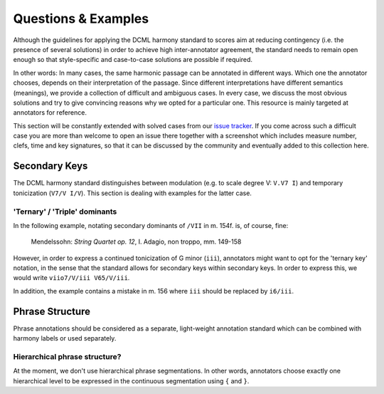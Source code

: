 ********************
Questions & Examples
********************

Although the guidelines for applying the DCML harmony standard to scores aim at
reducing contingency (i.e. the presence of several solutions) in order to
achieve high inter-annotator agreement, the standard needs to remain open enough
so that style-specific and case-to-case solutions are possible if required.

In other words: In many cases, the same harmonic passage can be annotated in
different ways. Which one the annotator chooses, depends on their interpretation
of the passage. Since different interpretations have different semantics
(meanings), we provide a collection of difficult and ambiguous cases. In every
case, we discuss the most obvious solutions and try to give convincing reasons
why we opted for a particular one. This resource is mainly targeted at
annotators for reference.

This section will be constantly extended with solved cases from our
`issue tracker <https://github.com/DCMLab/standards/issues>`_. If you come
across such a difficult case you are more than welcome to open an issue there
together with a screenshot which includes measure number, clefs, time and key
signatures, so that it can be discussed by the community and eventually added
to this collection here.

Secondary Keys
==============

The DCML harmony standard distinguishes between modulation (e.g. to scale degree
V: ``V.V7 I``) and temporary tonicization (``V7/V I/V``). This section is dealing
with examples for the latter case.

'Ternary' / 'Triple' dominants
------------------------------

In the following example, notating secondary dominants of ``/VII`` in m. 154f.
is, of course, fine:

.. figure:: ../img/mendelssohn_op12_I_149-158.png
    :alt: Ternary key in a Mendelssohn quartet
    :target: ../../img/mendelssohn_op12_I_149-158.png

    Mendelssohn: `String Quartet op. 12`, I. Adagio, non troppo, mm. 149-158

However, in order to express a continued tonicization of G minor (``iii``),
annotators might want to opt for the 'ternary key' notation, in the sense that
the standard allows for secondary keys within secondary keys. In order to
express this, we would write ``viio7/V/iii V65/V/iii``.

In addition, the example contains a mistake in m. 156 where ``iii`` should be
replaced by ``i6/iii``.

Phrase Structure
================

Phrase annotations should be considered as a separate, light-weight annotation
standard which can be combined with harmony labels or used separately.

Hierarchical phrase structure?
------------------------------

At the moment, we don't use hierarchical phrase segmentations. In other words,
annotators choose exactly one hierarchical level to be expressed in the
continuous segmentation using ``{`` and ``}``.
